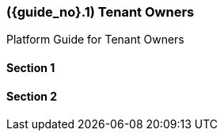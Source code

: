 [#section-tenant-owners]
=== ({guide_no}.{counter2:chapter_no_user_guide}{chapter_no_user_guide}) Tenant Owners
:doctype: book

Platform Guide for Tenant Owners

==== Section 1

==== Section 2

// This is the page break
<<<<<<<<<<<